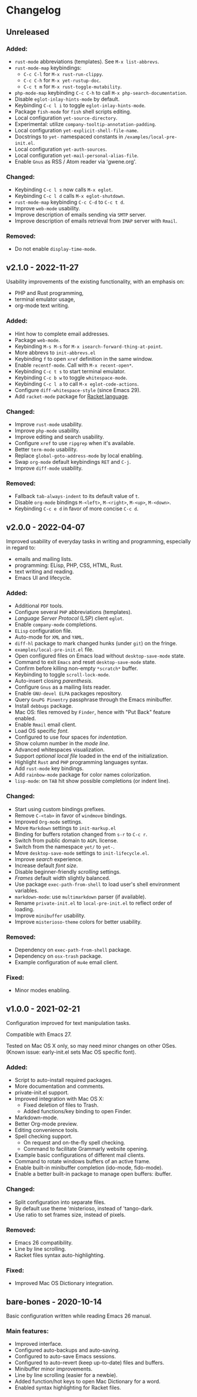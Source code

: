 * Changelog

** Unreleased

*** Added:
  - =rust-mode= abbreviations (templates). See ~M-x list-abbrevs~.
  - =rust-mode-map= keybindings:
    - =C-c C-l= for ~M-x rust-run-clippy~.
    - =C-c C-h= for ~M-x yet-rustup-doc~.
    - =C-c t m= for ~M-x rust-toggle-mutability~.
  - =php-mode-map= keybinding =C-c C-h= to call ~M-x php-search-documentation~.
  - Disable =eglot-inlay-hints-mode= by default.
  - Keybinding =C-c l i= to toggle =eglot-inlay-hints-mode=.
  - Package =fish-mode= for ~fish~ shell scripts editing.
  - Local configuration =yet-source-directory=.
  - Experimental: utilize =company-tooltip-annotation-padding=.
  - Local configuration =yet-explicit-shell-file-name=.
  - Docstrings to ~yet-~ namespaced constants in ~/examples/local-pre-init.el~.
  - Local configuration =yet-auth-sources=.
  - Local configuration =yet-mail-personal-alias-file=.
  - Enable =Gnus= as RSS / Atom reader via 'gwene.org'.

*** Changed:
  - Keybinding =C-c l s= now calls ~M-x eglot~.
  - Keybinding =C-c l d= calls ~M-x eglot-shutdown~.
  - =rust-mode-map= keybinding =C-c C-d= to =C-c t d=.
  - Improve =web-mode= usability.
  - Improve description of emails sending via =SMTP= server.
  - Improve description of emails retrieval from =IMAP= server with =Rmail=.

*** Removed:
  - Do not enable =display-time-mode=.


** v2.1.0 - 2022-11-27

Usability improvements of the existing functionality, with an emphasis on:
- PHP and Rust programming,
- terminal emulator usage,
- org-mode text writing.

*** Added:
  - Hint how to complete email addresses.
  - Package =web-mode=.
  - Keybinding =M-s M-s= for ~M-x isearch-forward-thing-at-point~.
  - More abbrevs to ~init-abbrevs.el~
  - Keybinding =f= to open =xref= definition in the same window.
  - Enable =recentf-mode=. Call with ~M-x recent-open*~.
  - Keybinding =C-c t s= to start terminal emulator.
  - Keybinding =C-c b w= to toggle =whitespace-mode=.
  - Keybinding =C-c l a= to call ~M-x eglot-code-actions~.
  - Configure ~diff-whitespace-style~ (since Emacs 29).
  - Add =racket-mode= package for [[https://racket-lang.org][Racket language]].

*** Changed:
  - Improve =rust-mode= usability.
  - Improve =php-mode= usability.
  - Improve editing and search usability.
  - Configure =xref= to use =ripgrep= when it's available.
  - Better =term-mode= usability.
  - Replace =global-goto-address-mode= by local enabling.
  - Swap =org-mode= default keybindings =RET= and =C-j=.
  - Improve =diff-mode= usability.

*** Removed:
  - Fallback =tab-always-indent= to its default value of =t=.
  - Disable =org-mode= bindings =M-<left>=, =M-<right>=, =M-<up>=, =M-<down>=.
  - Keybinding =C-c e d= in favor of more concise =C-c d=.


** v2.0.0 - 2022-04-07

Improved usability of everyday tasks in writing and programming, especially in
regard to:
- emails and mailing lists.
- programming: ELisp, PHP, CSS, HTML, Rust.
- text writing and reading.
- Emacs UI and lifecycle.

*** Added:
  - Additional =PDF= tools.
  - Configure several =PHP= abbreviations (templates).
  - /Language Server Protocol/ (LSP) client =eglot=.
  - Enable =company-mode= completions.
  - =ELisp= configuration file.
  - Auto-mode for =XML= and =YAML=.
  - =diff-hl= package to mark changed hunks (under =git=) on the fringe.
  - ~examples/local-pre-init.el~ file.
  - Open configured files on Emacs load without =desktop-save-mode= state.
  - Command to exit =Emacs= and reset =desktop-save-mode= state.
  - Confirm before killing non-empty =*scratch*= buffer.
  - Keybinding to toggle =scroll-lock-mode=.
  - Auto-insert closing /parenthesis/.
  - Configure =Gnus= as a mailing lists reader.
  - Enable =GNU-devel ELPA= packages repository.
  - Query =GnuPG Pinentry= passphrase through the Emacs minibuffer.
  - Install =debbugs= package.
  - Mac OS: files removed by =Finder=, hence with "Put Back" feature enabled.
  - Enable =Rmail= email client.
  - Load OS specific /font/.
  - Configured to use four spaces for /indentation/.
  - Show column number in the /mode line/.
  - Advanced whitespaces visualization.
  - Support /optional local file/ loaded in the end of the initialization.
  - Highlight =Rust= and =PHP= programming languages syntax.
  - Add =rust-mode= key bindings.
  - Add =rainbow-mode= package for color names colorization.
  - =lisp-mode=: on =TAB= hit show possible completions (or indent line).

*** Changed:
  - Start using custom bindings prefixes.
  - Remove =C-<tab>= in favor of =windmove= bindings.
  - Improved =Org-mode= settings.
  - Move =Markdown= settings to =init-markup.el=
  - Binding for buffers rotation changed from =s-r= to =C-c r=.
  - Switch from public domain to =AGPL= license.
  - Switch from the namespace =yet/= to =yet-=.
  - Move =desktop-save-mode= settings to ~init-lifecycle.el~.
  - Improve /search/ experience.
  - Increase default /font size/.
  - Disable beginner-friendly /scrolling/ settings.
  - /Frames/ default width slightly balanced.
  - Use package =exec-path-from-shell= to load user's shell environment variables.
  - =markdown-mode=: use ~multimarkdown~ parser (if available).
  - Rename ~private-init.el~ to ~local-pre-init.el~ to reflect order of loading.
  - Improve =minibuffer= usability.
  - Improve =misterioso-theme= colors for better usability.

*** Removed:
  - Dependency on =exec-path-from-shell= package.
  - Dependency on =osx-trash= package.
  - Example configuration of =mu4e= email client.

*** Fixed:
  - Minor modes enabling.


** v1.0.0 - 2021-02-21

Configuration improved for text manipulation tasks.

Compatible with Emacs 27.

Tested on Mac OS X only, so may need minor changes on other OSes.
(Known issue: early-init.el sets Mac OS specific font).

*** Added:
  - Script to auto-install required packages.
  - More documentation and comments.
  - private-init.el support.
  - Improved integration with Mac OS X:
    - Fixed deletion of files to Trash.
    - Added functions/key binding to open Finder.
  - Markdown-mode.
  - Better Org-mode preview.
  - Editing convenience tools.
  - Spell checking support.
    - On request and on-the-fly spell checking.
    - Command to facilitate Grammarly website opening.
  - Example basic configurations of different mail clients.
  - Command to rotate windows buffers of an active frame.
  - Enable built-in minibuffer completion (ido-mode, fido-mode).
  - Enable a better built-in package to manage open buffers: ibuffer.

*** Changed:
  - Split configuration into separate files.
  - By default use theme 'misterioso, instead of 'tango-dark.
  - Use ratio to set frames size, instead of pixels.

*** Removed:
  - Emacs 26 compatibility.
  - Line by line scrolling.
  - Racket files syntax auto-highlighting.

*** Fixed:
  - Improved Mac OS Dictionary integration.


** bare-bones - 2020-10-14

Basic configuration written while reading Emacs 26 manual.

*** Main features:
  - Improved interface.
  - Configured auto-backups and auto-saving.
  - Configured to auto-save Emacs sessions.
  - Configured to auto-revert (keep up-to-date) files and buffers.
  - Minibuffer minor improvements.
  - Line by line scrolling (easier for a newbie).
  - Added function/hot keys to open Mac Dictionary for a word.
  - Enabled syntax highlighting for Racket files.

